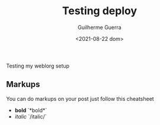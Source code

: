 #+TITLE: Testing deploy
#+DATE: <2021-08-22 dom>
#+AUTHOR: Guilherme Guerra
#+OPTIONS: toc:nil num:nil
#+OPTIONS: ^:nil

Testing my weblorg setup

** Markups
You can do markups on your post just follow this cheatsheet
- *bold* `*bold*`
- /italic/ `/italic/`
